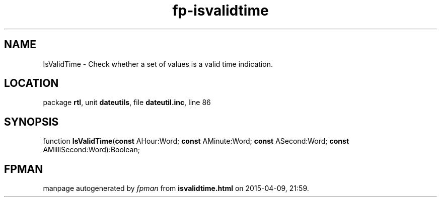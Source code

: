.\" file autogenerated by fpman
.TH "fp-isvalidtime" 3 "2014-03-14" "fpman" "Free Pascal Programmer's Manual"
.SH NAME
IsValidTime - Check whether a set of values is a valid time indication.
.SH LOCATION
package \fBrtl\fR, unit \fBdateutils\fR, file \fBdateutil.inc\fR, line 86
.SH SYNOPSIS
function \fBIsValidTime\fR(\fBconst\fR AHour:Word; \fBconst\fR AMinute:Word; \fBconst\fR ASecond:Word; \fBconst\fR AMilliSecond:Word):Boolean;
.SH FPMAN
manpage autogenerated by \fIfpman\fR from \fBisvalidtime.html\fR on 2015-04-09, 21:59.

